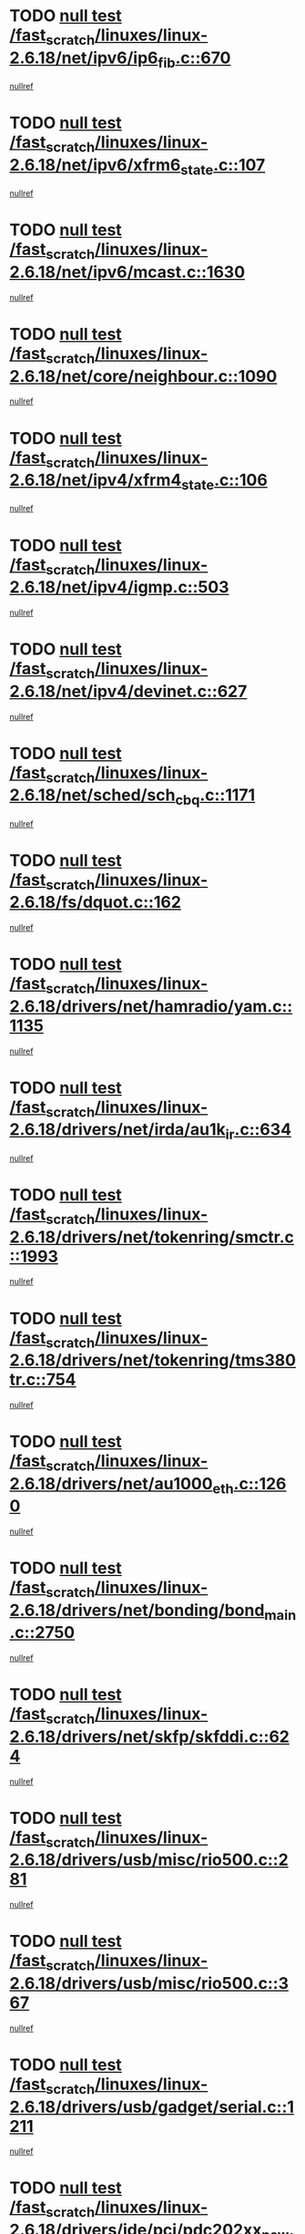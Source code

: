 * TODO [[view:/fast_scratch/linuxes/linux-2.6.18/net/ipv6/ip6_fib.c::face=ovl-face1::linb=670::colb=6::cole=8][null test /fast_scratch/linuxes/linux-2.6.18/net/ipv6/ip6_fib.c::670]]
[[view:/fast_scratch/linuxes/linux-2.6.18/net/ipv6/ip6_fib.c::face=ovl-face2::linb=671::colb=12::cole=19][nullref]]
* TODO [[view:/fast_scratch/linuxes/linux-2.6.18/net/ipv6/xfrm6_state.c::face=ovl-face1::linb=107::colb=6::cole=8][null test /fast_scratch/linuxes/linux-2.6.18/net/ipv6/xfrm6_state.c::107]]
[[view:/fast_scratch/linuxes/linux-2.6.18/net/ipv6/xfrm6_state.c::face=ovl-face2::linb=108::colb=40::cole=43][nullref]]
* TODO [[view:/fast_scratch/linuxes/linux-2.6.18/net/ipv6/mcast.c::face=ovl-face1::linb=1630::colb=6::cole=9][null test /fast_scratch/linuxes/linux-2.6.18/net/ipv6/mcast.c::1630]]
[[view:/fast_scratch/linuxes/linux-2.6.18/net/ipv6/mcast.c::face=ovl-face2::linb=1632::colb=40::cole=44][nullref]]
* TODO [[view:/fast_scratch/linuxes/linux-2.6.18/net/core/neighbour.c::face=ovl-face1::linb=1090::colb=6::cole=8][null test /fast_scratch/linuxes/linux-2.6.18/net/core/neighbour.c::1090]]
[[view:/fast_scratch/linuxes/linux-2.6.18/net/core/neighbour.c::face=ovl-face2::linb=1091::colb=19::cole=26][nullref]]
* TODO [[view:/fast_scratch/linuxes/linux-2.6.18/net/ipv4/xfrm4_state.c::face=ovl-face1::linb=106::colb=6::cole=8][null test /fast_scratch/linuxes/linux-2.6.18/net/ipv4/xfrm4_state.c::106]]
[[view:/fast_scratch/linuxes/linux-2.6.18/net/ipv4/xfrm4_state.c::face=ovl-face2::linb=107::colb=6::cole=9][nullref]]
* TODO [[view:/fast_scratch/linuxes/linux-2.6.18/net/ipv4/igmp.c::face=ovl-face1::linb=503::colb=6::cole=9][null test /fast_scratch/linuxes/linux-2.6.18/net/ipv4/igmp.c::503]]
[[view:/fast_scratch/linuxes/linux-2.6.18/net/ipv4/igmp.c::face=ovl-face2::linb=505::colb=42::cole=46][nullref]]
* TODO [[view:/fast_scratch/linuxes/linux-2.6.18/net/ipv4/devinet.c::face=ovl-face1::linb=627::colb=7::cole=10][null test /fast_scratch/linuxes/linux-2.6.18/net/ipv4/devinet.c::627]]
[[view:/fast_scratch/linuxes/linux-2.6.18/net/ipv4/devinet.c::face=ovl-face2::linb=629::colb=21::cole=29][nullref]]
* TODO [[view:/fast_scratch/linuxes/linux-2.6.18/net/sched/sch_cbq.c::face=ovl-face1::linb=1171::colb=5::cole=10][null test /fast_scratch/linuxes/linux-2.6.18/net/sched/sch_cbq.c::1171]]
[[view:/fast_scratch/linuxes/linux-2.6.18/net/sched/sch_cbq.c::face=ovl-face2::linb=1172::colb=50::cole=57][nullref]]
* TODO [[view:/fast_scratch/linuxes/linux-2.6.18/fs/dquot.c::face=ovl-face1::linb=162::colb=6::cole=11][null test /fast_scratch/linuxes/linux-2.6.18/fs/dquot.c::162]]
[[view:/fast_scratch/linuxes/linux-2.6.18/fs/dquot.c::face=ovl-face2::linb=172::colb=78::cole=85][nullref]]
* TODO [[view:/fast_scratch/linuxes/linux-2.6.18/drivers/net/hamradio/yam.c::face=ovl-face1::linb=1135::colb=7::cole=10][null test /fast_scratch/linuxes/linux-2.6.18/drivers/net/hamradio/yam.c::1135]]
[[view:/fast_scratch/linuxes/linux-2.6.18/drivers/net/hamradio/yam.c::face=ovl-face2::linb=1137::colb=15::cole=19][nullref]]
* TODO [[view:/fast_scratch/linuxes/linux-2.6.18/drivers/net/irda/au1k_ir.c::face=ovl-face1::linb=634::colb=5::cole=8][null test /fast_scratch/linuxes/linux-2.6.18/drivers/net/irda/au1k_ir.c::634]]
[[view:/fast_scratch/linuxes/linux-2.6.18/drivers/net/irda/au1k_ir.c::face=ovl-face2::linb=635::colb=50::cole=54][nullref]]
* TODO [[view:/fast_scratch/linuxes/linux-2.6.18/drivers/net/tokenring/smctr.c::face=ovl-face1::linb=1993::colb=11::cole=14][null test /fast_scratch/linuxes/linux-2.6.18/drivers/net/tokenring/smctr.c::1993]]
[[view:/fast_scratch/linuxes/linux-2.6.18/drivers/net/tokenring/smctr.c::face=ovl-face2::linb=1995::colb=74::cole=78][nullref]]
* TODO [[view:/fast_scratch/linuxes/linux-2.6.18/drivers/net/tokenring/tms380tr.c::face=ovl-face1::linb=754::colb=4::cole=7][null test /fast_scratch/linuxes/linux-2.6.18/drivers/net/tokenring/tms380tr.c::754]]
[[view:/fast_scratch/linuxes/linux-2.6.18/drivers/net/tokenring/tms380tr.c::face=ovl-face2::linb=755::colb=60::cole=64][nullref]]
* TODO [[view:/fast_scratch/linuxes/linux-2.6.18/drivers/net/au1000_eth.c::face=ovl-face1::linb=1260::colb=5::cole=8][null test /fast_scratch/linuxes/linux-2.6.18/drivers/net/au1000_eth.c::1260]]
[[view:/fast_scratch/linuxes/linux-2.6.18/drivers/net/au1000_eth.c::face=ovl-face2::linb=1261::colb=50::cole=54][nullref]]
* TODO [[view:/fast_scratch/linuxes/linux-2.6.18/drivers/net/bonding/bond_main.c::face=ovl-face1::linb=2750::colb=6::cole=11][null test /fast_scratch/linuxes/linux-2.6.18/drivers/net/bonding/bond_main.c::2750]]
[[view:/fast_scratch/linuxes/linux-2.6.18/drivers/net/bonding/bond_main.c::face=ovl-face2::linb=2760::colb=21::cole=24][nullref]]
* TODO [[view:/fast_scratch/linuxes/linux-2.6.18/drivers/net/skfp/skfddi.c::face=ovl-face1::linb=624::colb=5::cole=8][null test /fast_scratch/linuxes/linux-2.6.18/drivers/net/skfp/skfddi.c::624]]
[[view:/fast_scratch/linuxes/linux-2.6.18/drivers/net/skfp/skfddi.c::face=ovl-face2::linb=625::colb=49::cole=53][nullref]]
* TODO [[view:/fast_scratch/linuxes/linux-2.6.18/drivers/usb/misc/rio500.c::face=ovl-face1::linb=281::colb=13::cole=16][null test /fast_scratch/linuxes/linux-2.6.18/drivers/usb/misc/rio500.c::281]]
[[view:/fast_scratch/linuxes/linux-2.6.18/drivers/usb/misc/rio500.c::face=ovl-face2::linb=285::colb=12::cole=16][nullref]]
* TODO [[view:/fast_scratch/linuxes/linux-2.6.18/drivers/usb/misc/rio500.c::face=ovl-face1::linb=367::colb=13::cole=16][null test /fast_scratch/linuxes/linux-2.6.18/drivers/usb/misc/rio500.c::367]]
[[view:/fast_scratch/linuxes/linux-2.6.18/drivers/usb/misc/rio500.c::face=ovl-face2::linb=371::colb=12::cole=16][nullref]]
* TODO [[view:/fast_scratch/linuxes/linux-2.6.18/drivers/usb/gadget/serial.c::face=ovl-face1::linb=1211::colb=5::cole=9][null test /fast_scratch/linuxes/linux-2.6.18/drivers/usb/gadget/serial.c::1211]]
[[view:/fast_scratch/linuxes/linux-2.6.18/drivers/usb/gadget/serial.c::face=ovl-face2::linb=1213::colb=9::cole=17][nullref]]
* TODO [[view:/fast_scratch/linuxes/linux-2.6.18/drivers/ide/pci/pdc202xx_new.c::face=ovl-face1::linb=226::colb=5::cole=7][null test /fast_scratch/linuxes/linux-2.6.18/drivers/ide/pci/pdc202xx_new.c::226]]
[[view:/fast_scratch/linuxes/linux-2.6.18/drivers/ide/pci/pdc202xx_new.c::face=ovl-face2::linb=235::colb=17::cole=27][nullref]]
[[view:/fast_scratch/linuxes/linux-2.6.18/drivers/ide/pci/pdc202xx_new.c::face=ovl-face2::linb=235::colb=41::cole=52][nullref]]
* TODO [[view:/fast_scratch/linuxes/linux-2.6.18/drivers/ide/pci/hpt34x.c::face=ovl-face1::linb=132::colb=5::cole=7][null test /fast_scratch/linuxes/linux-2.6.18/drivers/ide/pci/hpt34x.c::132]]
[[view:/fast_scratch/linuxes/linux-2.6.18/drivers/ide/pci/hpt34x.c::face=ovl-face2::linb=145::colb=17::cole=27][nullref]]
[[view:/fast_scratch/linuxes/linux-2.6.18/drivers/ide/pci/hpt34x.c::face=ovl-face2::linb=145::colb=41::cole=52][nullref]]
* TODO [[view:/fast_scratch/linuxes/linux-2.6.18/drivers/ide/pci/it8172.c::face=ovl-face1::linb=200::colb=5::cole=7][null test /fast_scratch/linuxes/linux-2.6.18/drivers/ide/pci/it8172.c::200]]
[[view:/fast_scratch/linuxes/linux-2.6.18/drivers/ide/pci/it8172.c::face=ovl-face2::linb=209::colb=17::cole=27][nullref]]
[[view:/fast_scratch/linuxes/linux-2.6.18/drivers/ide/pci/it8172.c::face=ovl-face2::linb=209::colb=41::cole=52][nullref]]
* TODO [[view:/fast_scratch/linuxes/linux-2.6.18/drivers/ide/pci/slc90e66.c::face=ovl-face1::linb=177::colb=5::cole=7][null test /fast_scratch/linuxes/linux-2.6.18/drivers/ide/pci/slc90e66.c::177]]
[[view:/fast_scratch/linuxes/linux-2.6.18/drivers/ide/pci/slc90e66.c::face=ovl-face2::linb=186::colb=17::cole=27][nullref]]
[[view:/fast_scratch/linuxes/linux-2.6.18/drivers/ide/pci/slc90e66.c::face=ovl-face2::linb=186::colb=41::cole=52][nullref]]
* TODO [[view:/fast_scratch/linuxes/linux-2.6.18/drivers/ide/pci/cmd64x.c::face=ovl-face1::linb=483::colb=6::cole=8][null test /fast_scratch/linuxes/linux-2.6.18/drivers/ide/pci/cmd64x.c::483]]
[[view:/fast_scratch/linuxes/linux-2.6.18/drivers/ide/pci/cmd64x.c::face=ovl-face2::linb=492::colb=17::cole=27][nullref]]
[[view:/fast_scratch/linuxes/linux-2.6.18/drivers/ide/pci/cmd64x.c::face=ovl-face2::linb=492::colb=41::cole=52][nullref]]
* TODO [[view:/fast_scratch/linuxes/linux-2.6.18/drivers/ide/pci/pdc202xx_old.c::face=ovl-face1::linb=361::colb=5::cole=7][null test /fast_scratch/linuxes/linux-2.6.18/drivers/ide/pci/pdc202xx_old.c::361]]
[[view:/fast_scratch/linuxes/linux-2.6.18/drivers/ide/pci/pdc202xx_old.c::face=ovl-face2::linb=370::colb=17::cole=27][nullref]]
[[view:/fast_scratch/linuxes/linux-2.6.18/drivers/ide/pci/pdc202xx_old.c::face=ovl-face2::linb=370::colb=41::cole=52][nullref]]
* TODO [[view:/fast_scratch/linuxes/linux-2.6.18/drivers/ide/pci/sis5513.c::face=ovl-face1::linb=677::colb=5::cole=7][null test /fast_scratch/linuxes/linux-2.6.18/drivers/ide/pci/sis5513.c::677]]
[[view:/fast_scratch/linuxes/linux-2.6.18/drivers/ide/pci/sis5513.c::face=ovl-face2::linb=686::colb=17::cole=27][nullref]]
[[view:/fast_scratch/linuxes/linux-2.6.18/drivers/ide/pci/sis5513.c::face=ovl-face2::linb=686::colb=41::cole=52][nullref]]
* TODO [[view:/fast_scratch/linuxes/linux-2.6.18/drivers/scsi/ips.c::face=ovl-face1::linb=3381::colb=6::cole=19][null test /fast_scratch/linuxes/linux-2.6.18/drivers/scsi/ips.c::3381]]
[[view:/fast_scratch/linuxes/linux-2.6.18/drivers/scsi/ips.c::face=ovl-face2::linb=3400::colb=24::cole=38][nullref]]
* TODO [[view:/fast_scratch/linuxes/linux-2.6.18/drivers/scsi/ips.c::face=ovl-face1::linb=3381::colb=6::cole=19][null test /fast_scratch/linuxes/linux-2.6.18/drivers/scsi/ips.c::3381]]
[[view:/fast_scratch/linuxes/linux-2.6.18/drivers/scsi/ips.c::face=ovl-face2::linb=3433::colb=13::cole=28][nullref]]
* TODO [[view:/fast_scratch/linuxes/linux-2.6.18/drivers/char/specialix.c::face=ovl-face1::linb=916::colb=6::cole=8][null test /fast_scratch/linuxes/linux-2.6.18/drivers/char/specialix.c::916]]
[[view:/fast_scratch/linuxes/linux-2.6.18/drivers/char/specialix.c::face=ovl-face2::linb=918::colb=30::cole=34][nullref]]
* TODO [[view:/fast_scratch/linuxes/linux-2.6.18/drivers/char/epca.c::face=ovl-face1::linb=1757::colb=44::cole=46][null test /fast_scratch/linuxes/linux-2.6.18/drivers/char/epca.c::1757]]
[[view:/fast_scratch/linuxes/linux-2.6.18/drivers/char/epca.c::face=ovl-face2::linb=1760::colb=12::cole=19][nullref]]
* TODO [[view:/fast_scratch/linuxes/linux-2.6.18/drivers/md/dm-mpath.c::face=ovl-face1::linb=843::colb=6::cole=25][null test /fast_scratch/linuxes/linux-2.6.18/drivers/md/dm-mpath.c::843]]
[[view:/fast_scratch/linuxes/linux-2.6.18/drivers/md/dm-mpath.c::face=ovl-face2::linb=845::colb=30::cole=34][nullref]]
* TODO [[view:/fast_scratch/linuxes/linux-2.6.18/arch/ia64/kernel/palinfo.c::face=ovl-face1::linb=820::colb=5::cole=9][null test /fast_scratch/linuxes/linux-2.6.18/arch/ia64/kernel/palinfo.c::820]]
[[view:/fast_scratch/linuxes/linux-2.6.18/arch/ia64/kernel/palinfo.c::face=ovl-face2::linb=822::colb=8::cole=11][nullref]]
* TODO [[view:/fast_scratch/linuxes/linux-2.6.18/arch/mips/mm/tlb-r3k.c::face=ovl-face1::linb=163::colb=6::cole=9][null test /fast_scratch/linuxes/linux-2.6.18/arch/mips/mm/tlb-r3k.c::163]]
[[view:/fast_scratch/linuxes/linux-2.6.18/arch/mips/mm/tlb-r3k.c::face=ovl-face2::linb=168::colb=57::cole=62][nullref]]
* TODO [[view:/fast_scratch/linuxes/linux-2.6.18/arch/h8300/kernel/ints.c::face=ovl-face1::linb=175::colb=6::cole=19][null test /fast_scratch/linuxes/linux-2.6.18/arch/h8300/kernel/ints.c::175]]
[[view:/fast_scratch/linuxes/linux-2.6.18/arch/h8300/kernel/ints.c::face=ovl-face2::linb=177::colb=29::cole=36][nullref]]
* TODO [[view:/fast_scratch/linuxes/linux-2.6.18/arch/sparc/kernel/sun4d_irq.c::face=ovl-face1::linb=177::colb=5::cole=11][null test /fast_scratch/linuxes/linux-2.6.18/arch/sparc/kernel/sun4d_irq.c::177]]
[[view:/fast_scratch/linuxes/linux-2.6.18/arch/sparc/kernel/sun4d_irq.c::face=ovl-face2::linb=180::colb=21::cole=25][nullref]]

